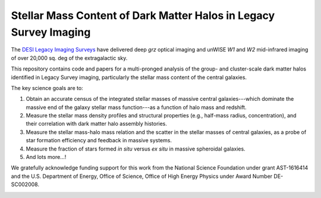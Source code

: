 Stellar Mass Content of Dark Matter Halos in Legacy Survey Imaging
==================================================================

The `DESI Legacy Imaging Surveys`_ have delivered deep *grz* optical imaging and
unWISE *W1* and *W2* mid-infrared imaging of over 20,000 sq. deg of the
extragalactic sky.

This repository contains code and papers for a multi-pronged analysis of the
group- and cluster-scale dark matter halos identified in Legacy Survey imaging,
particularly the stellar mass content of the central galaxies.  

The key science goals are to:

1. Obtain an accurate census of the integrated stellar masses of massive central
   galaxies---which dominate the massive end of the galaxy stellar mass
   function---as a function of halo mass and redshift.

2. Measure the stellar mass density profiles and structural properties (e.g.,
   half-mass radius, concentration), and their correlation with dark matter halo
   assembly histories.  

3. Measure the stellar mass-halo mass relation and the scatter in the stellar
   masses of central galaxies, as a probe of star formation efficiency and
   feedback in massive systems.

4. Measure the fraction of stars formed *in situ* versus *ex situ* in massive
   spheroidal galaxies.

5. And lots more...!

We gratefully acknowledge funding support for this work from the National
Science Foundation under grant AST-1616414 and the U.S. Department of Energy,
Office of Science, Office of High Energy Physics under Award Number DE-SC002008.

.. image:: https://img.shields.io/badge/PDF-latest-orange.svg?style=flat
    :target: https://github.com/moustakas/legacyhalos/blob/master-pdf/paper/ms.pdf

.. _`DESI Legacy Imaging Surveys`: http://legacysurvey.org
